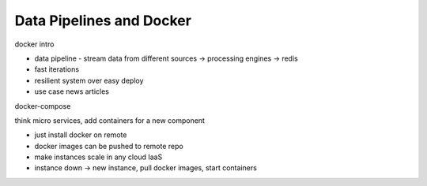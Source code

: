 Data Pipelines and Docker
=========================

docker intro

* data pipeline - stream data from different sources -> processing engines -> redis
* fast iterations
* resilient system over easy deploy
* use case news articles

docker-compose

think micro services, add containers for a new component

- just install docker on remote
- docker images can be pushed to remote repo
- make instances scale in any cloud IaaS
- instance down -> new instance, pull docker images, start containers
